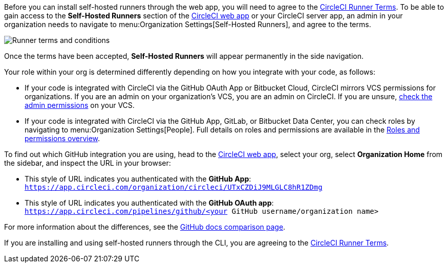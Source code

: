 //[#self-hosted-runner-terms-agreement]
//== Self-hosted runner Terms Agreement

[.tab.runner-terms.Web_app_installation]
--

Before you can install self-hosted runners through the web app, you will need to agree to the https://circleci.com/legal/runner-terms/[CircleCI Runner Terms]. To be able to gain access to the *Self-Hosted Runners* section of the https://app.circleci.com/[CircleCI web app] or your CircleCI server app, an admin in your organization needs to navigate to menu:Organization Settings[Self-Hosted Runners], and agree to the terms.

image::guides:ROOT:runnerui_terms.png[Runner terms and conditions]

Once the terms have been accepted, **Self-Hosted Runners** will appear permanently in the side navigation.

Your role within your org is determined differently depending on how you integrate with your code, as follows:

* If your code is integrated with CircleCI via the GitHub OAuth App or Bitbucket Cloud, CircleCI mirrors VCS permissions for organizations. If you are an admin on your organization's VCS, you are an admin on CircleCI. If you are unsure, https://support.circleci.com/hc/en-us/articles/360034990033-Am-I-an-Org-Admin[check the admin permissions] on your VCS.

* If your code is integrated with CircleCI via the GitHub App, GitLab, or Bitbucket Data Center, you can check roles by navigating to menu:Organization Settings[People]. Full details on roles and permissions are available in the xref:guides:permissions-authentication:roles-and-permissions-overview.adoc[Roles and permissions overview].

****
To find out which GitHub integration you are using, head to the link:https://circleci.com/app[CircleCI web app], select your org, select **Organization Home** from the sidebar, and inspect the URL in your browser:

* This style of URL indicates you authenticated with the **GitHub App**: `https://app.circleci.com/organization/circleci/UTxCZDiJ9MLGLC8hR1ZDmg`
* This style of URL indicates you authenticated with the **GitHub OAuth app**: `https://app.circleci.com/pipelines/github/<your GitHub username/organization name>`

For more information about the differences, see the link:https://docs.github.com/en/apps/oauth-apps/building-oauth-apps/differences-between-github-apps-and-oauth-apps[GitHub docs comparison page].
****

--
[.tab.runner-terms.CLI_installation]
--

If you are installing and using self-hosted runners through the CLI, you are agreeing to the https://circleci.com/legal/runner-terms/[CircleCI Runner Terms].
--
